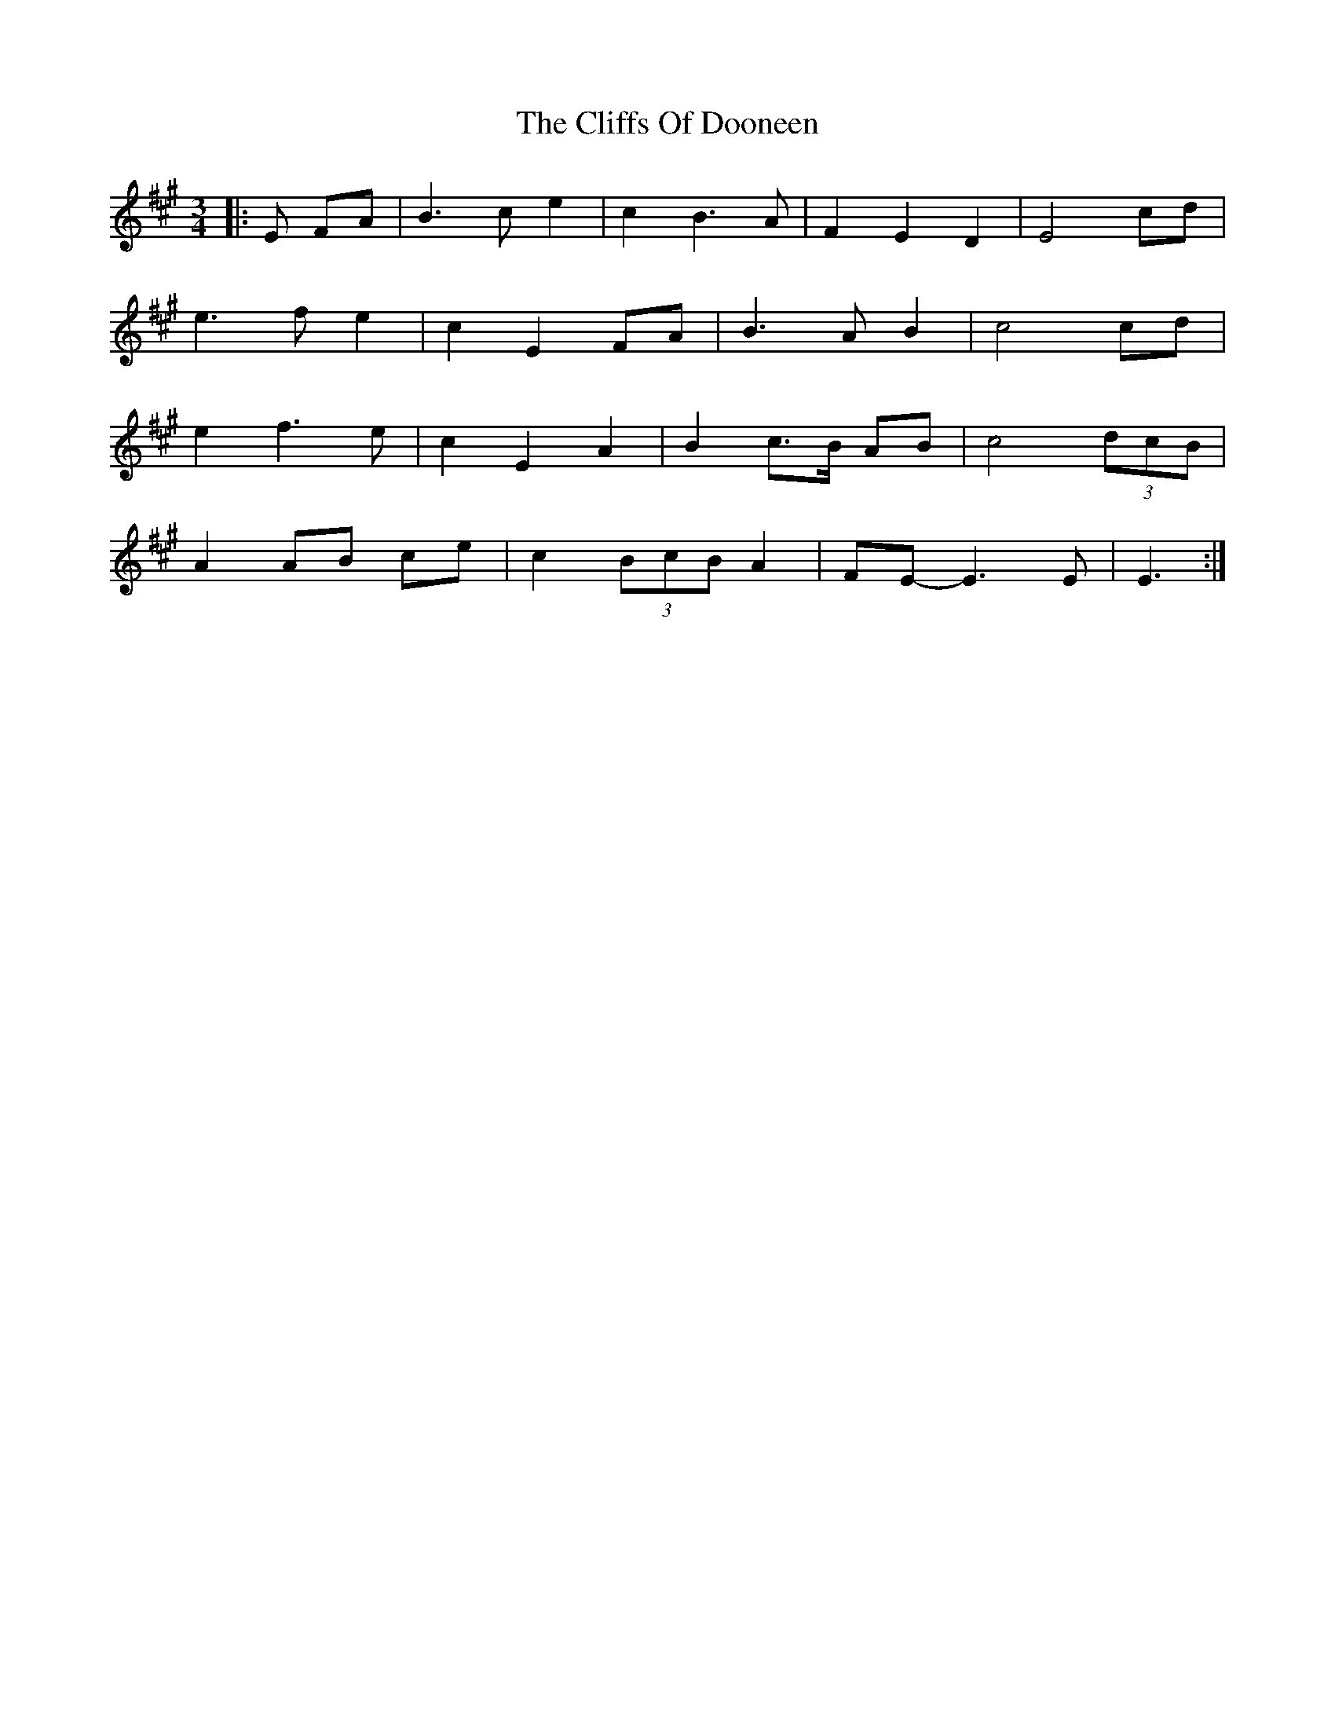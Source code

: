 X: 7332
T: Cliffs Of Dooneen, The
R: waltz
M: 3/4
K: Emixolydian
|:E FA|B3 c e2|c2 B3 A|F2 E2 D2|E4 cd|
e3 f e2|c2 E2 FA|B3 A B2|c4 cd|
e2 f3 e|c2 E2 A2|B2 c>B AB|c4 (3dcB|
A2 AB ce|c2 (3BcB A2|FE- E3 E|E3:|


